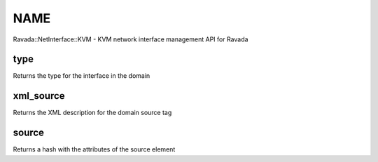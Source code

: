 .. highlight:: perl


****
NAME
****


Ravada::NetInterface::KVM - KVM network interface management API for Ravada

type
====


Returns the type for the interface in the domain


xml_source
==========


Returns the XML description for the domain source tag


source
======


Returns a hash with the attributes of the source element


